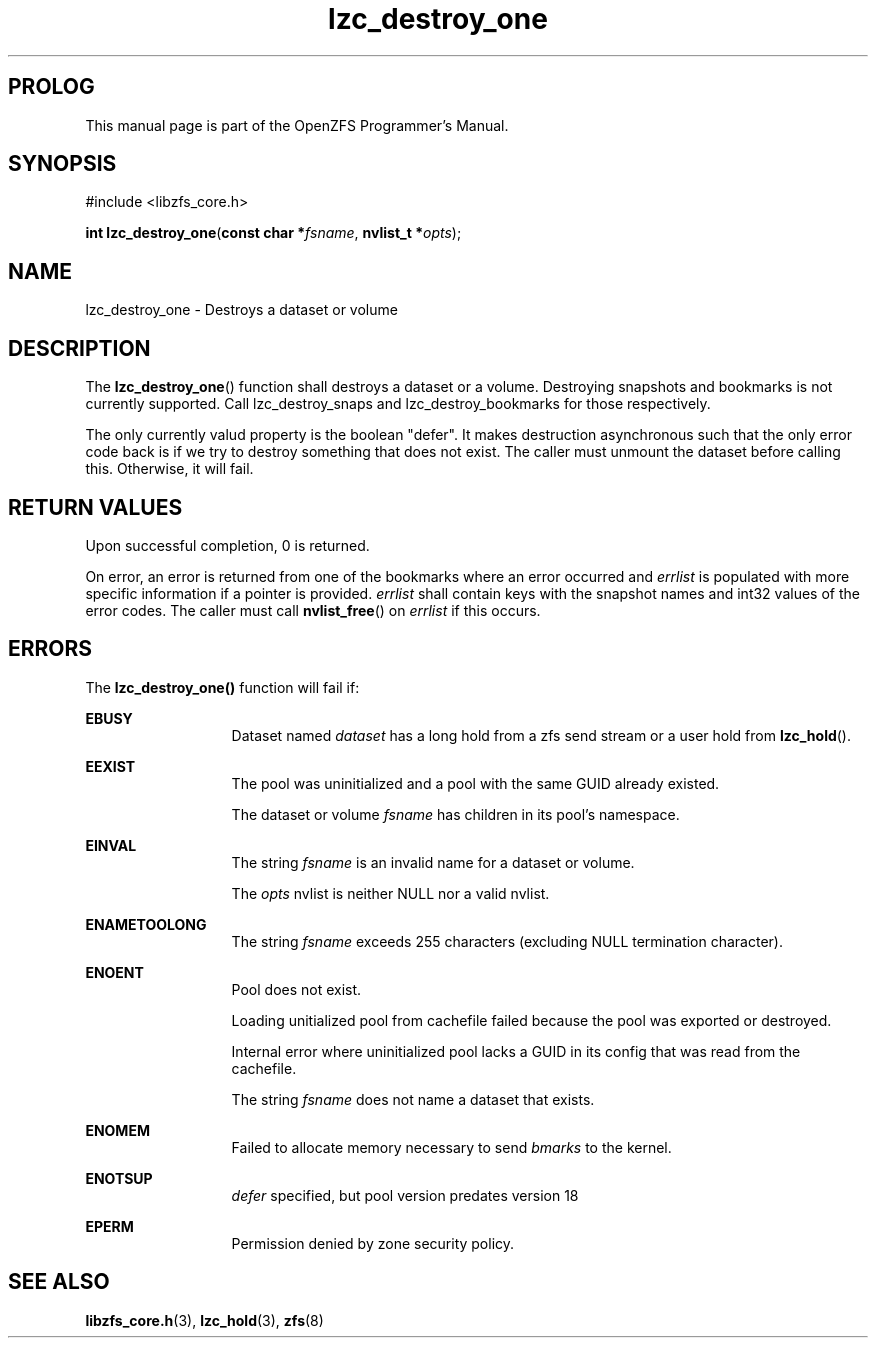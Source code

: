 '\" t
.\"
.\" CDDL HEADER START
.\"
.\" The contents of this file are subject to the terms of the
.\" Common Development and Distribution License (the "License").
.\" You may not use this file except in compliance with the License.
.\"
.\" You can obtain a copy of the license at usr/src/OPENSOLARIS.LICENSE
.\" or http://www.opensolaris.org/os/licensing.
.\" See the License for the specific language governing permissions
.\" and limitations under the License.
.\"
.\" When distributing Covered Code, include this CDDL HEADER in each
.\" file and include the License file at usr/src/OPENSOLARIS.LICENSE.
.\" If applicable, add the following below this CDDL HEADER, with the
.\" fields enclosed by brackets "[]" replaced with your own identifying
.\" information: Portions Copyright [yyyy] [name of copyright owner]
.\"
.\" CDDL HEADER END
.\"
.\"
.\" Copyright 2015 ClusterHQ Inc. All rights reserved.
.\"
.TH lzc_destroy_one 3 "2015 JUL 7" "OpenZFS" "OpenZFS Programmer's Manual"

.SH PROLOG
This manual page is part of the OpenZFS Programmer's Manual.

.SH SYNOPSIS
#include <libzfs_core.h>

\fBint\fR \fBlzc_destroy_one\fR(\fBconst char *\fR\fIfsname\fR, \fBnvlist_t *\fR\fIopts\fR);

.SH NAME
lzc_destroy_one \- Destroys a dataset or volume

.SH DESCRIPTION
.LP
The \fBlzc_destroy_one\fR() function shall destroys a dataset or a volume.
Destroying snapshots and bookmarks is not currently supported. Call
lzc_destroy_snaps and lzc_destroy_bookmarks for those respectively.

The only currently valud property is the boolean "defer". It makes destruction
asynchronous such that the only error code back is if we try to destroy
something that does not exist. The caller must unmount the dataset before
calling this. Otherwise, it will fail.

.SH RETURN VALUES
.sp
.LP
Upon successful completion, 0 is returned.
.sp
On error, an error is returned from one of the bookmarks where an error
occurred and \fIerrlist\fR is populated with more specific information if a
pointer is provided. \fIerrlist\fR shall contain keys with the snapshot names
and int32 values of the error codes. The caller must call \fBnvlist_free\fR()
on \fIerrlist\fR if this occurs.
.SH ERRORS
.sp
.LP
The \fBlzc_destroy_one()\fR function will fail if:
.sp
.ne 2
.na
\fB\fBEBUSY\fR\fR
.ad
.RS 13n
Dataset named \fIdataset\fR has a long hold from a zfs send stream or a user
hold from \fBlzc_hold\fR().
.RE

.sp
.ne 2
.na
\fB\fBEEXIST\fR\fR
.ad
.RS 13n
The pool was uninitialized and a pool with the same GUID already existed.
.sp
The dataset or volume \fIfsname\fR has children in its pool's namespace.
.RE

.sp
.ne 2
.na
\fB\fBEINVAL\fR\fR
.ad
.RS 13n
The string \fIfsname\fR is an invalid name for a dataset or volume.
.sp
The \fIopts\fR nvlist is neither NULL nor a valid nvlist.
.RE

.sp
.ne 2
.na
\fB\fBENAMETOOLONG\fR\fR
.ad
.RS 13n
The string \fIfsname\fR exceeds 255 characters (excluding NULL termination
character).
.RE

.sp
.ne 2
.na
\fB\fBENOENT\fR\fR
.ad
.RS 13n
Pool does not exist.
.sp
Loading unitialized pool from cachefile failed because the pool was exported or destroyed.
.sp
Internal error where uninitialized pool lacks a GUID in its config that was read from the cachefile.
.sp
The string \fIfsname\fR does not name a dataset that exists.
.RE

.sp
.ne 2
.na
\fB\fBENOMEM\fR\fR
.ad
.RS 13n
Failed to allocate memory necessary to send \fIbmarks\fR to the kernel.
.RE

.sp
.ne 2
.na
\fB\fBENOTSUP\fR\fR
.ad
.RS 13n
\fIdefer\fR specified, but pool version predates version 18
.RE

.sp
.ne 2
.na
\fB\fBEPERM\fR\fR
.ad
.RS 13n
Permission denied by zone security policy.
.RE

.SH SEE ALSO
.sp
.LP
\fBlibzfs_core.h\fR(3), \fBlzc_hold\fR(3), \fBzfs\fR(8)
